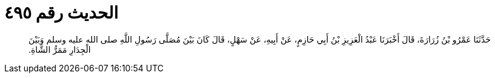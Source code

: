 
= الحديث رقم ٤٩٥

[quote.hadith]
حَدَّثَنَا عَمْرُو بْنُ زُرَارَةَ، قَالَ أَخْبَرَنَا عَبْدُ الْعَزِيزِ بْنُ أَبِي حَازِمٍ، عَنْ أَبِيهِ، عَنْ سَهْلٍ، قَالَ كَانَ بَيْنَ مُصَلَّى رَسُولِ اللَّهِ صلى الله عليه وسلم وَبَيْنَ الْجِدَارِ مَمَرُّ الشَّاةِ‏.‏